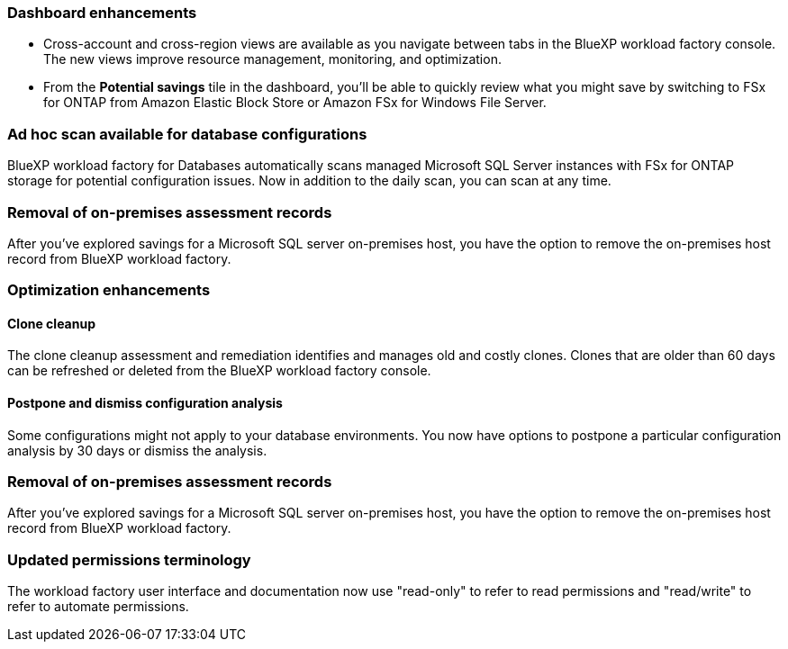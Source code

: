 === Dashboard enhancements 

* Cross-account and cross-region views are available as you navigate between tabs in the BlueXP workload factory console. The new views improve resource management, monitoring, and optimization. 
* From the *Potential savings* tile in the dashboard, you'll be able to quickly review what you might save by switching to FSx for ONTAP from Amazon Elastic Block Store or Amazon FSx for Windows File Server. 

=== Ad hoc scan available for database configurations

BlueXP workload factory for Databases automatically scans managed Microsoft SQL Server instances with FSx for ONTAP storage for potential configuration issues. Now in addition to the daily scan, you can scan at any time. 

=== Removal of on-premises assessment records
After you've explored savings for a Microsoft SQL server on-premises host, you have the option to remove the on-premises host record from BlueXP workload factory. 

=== Optimization enhancements

==== Clone cleanup
The clone cleanup assessment and remediation identifies and manages old and costly clones. Clones that are older than 60 days can be refreshed or deleted from the BlueXP workload factory console. 

==== Postpone and dismiss configuration analysis
Some configurations might not apply to your database environments. You now have options to postpone a particular configuration analysis by 30 days or dismiss the analysis.

=== Removal of on-premises assessment records
After you've explored savings for a Microsoft SQL server on-premises host, you have the option to remove the on-premises host record from BlueXP workload factory. 

=== Updated permissions terminology

The workload factory user interface and documentation now use "read-only" to refer to read permissions and "read/write" to refer to automate permissions.